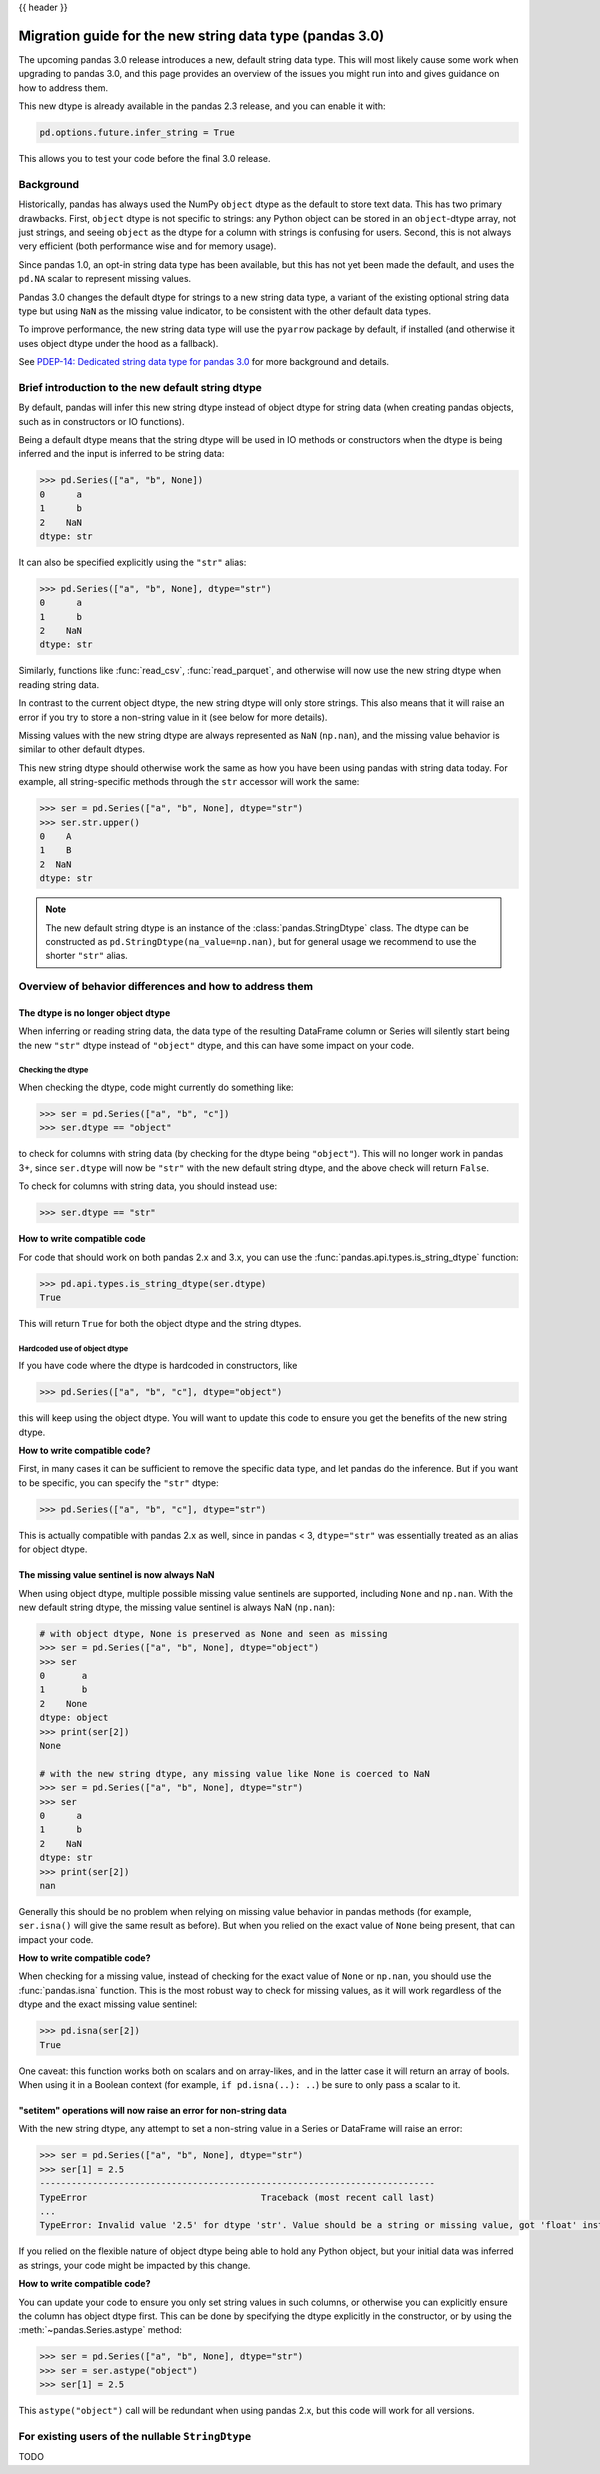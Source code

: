 {{ header }}

.. _string_migration_guide:

=========================================================
Migration guide for the new string data type (pandas 3.0)
=========================================================

The upcoming pandas 3.0 release introduces a new, default string data type. This
will most likely cause some work when upgrading to pandas 3.0, and this page
provides an overview of the issues you might run into and gives guidance on how
to address them.

This new dtype is already available in the pandas 2.3 release, and you can
enable it with:

.. code-block:: python

    pd.options.future.infer_string = True

This allows you to test your code before the final 3.0 release.

Background
----------

Historically, pandas has always used the NumPy ``object`` dtype as the default
to store text data. This has two primary drawbacks. First, ``object`` dtype is
not specific to strings: any Python object can be stored in an ``object``-dtype
array, not just strings, and seeing ``object`` as the dtype for a column with
strings is confusing for users. Second, this is not always very efficient (both
performance wise and for memory usage).

Since pandas 1.0, an opt-in string data type has been available, but this has
not yet been made the default, and uses the ``pd.NA`` scalar to represent
missing values.

Pandas 3.0 changes the default dtype for strings to a new string data type,
a variant of the existing optional string data type but using ``NaN`` as the
missing value indicator, to be consistent with the other default data types.

To improve performance, the new string data type will use the ``pyarrow``
package by default, if installed (and otherwise it uses object dtype under the
hood as a fallback).

See `PDEP-14: Dedicated string data type for pandas 3.0 <https://pandas.pydata.org/pdeps/0014-string-dtype.html>`__
for more background and details.

.. - brief primer on the new dtype

.. - Main characteristics:
..    - inferred by default (Default inference of a string dtype)
..    - only strings (setitem with non string fails)
..    - missing values sentinel is always NaN and uses NaN semantics

.. - Breaking changes:
..    - dtype is no longer object dtype
..    - None gets coerced to NaN
..    - setitem raises an error for non-string data

Brief introduction to the new default string dtype
--------------------------------------------------

By default, pandas will infer this new string dtype instead of object dtype for
string data (when creating pandas objects, such as in constructors or IO
functions).

Being a default dtype means that the string dtype will be used in IO methods or
constructors when the dtype is being inferred and the input is inferred to be
string data:

.. code-block:: python

   >>> pd.Series(["a", "b", None])
   0      a
   1      b
   2    NaN
   dtype: str

It can also be specified explicitly using the ``"str"`` alias:

.. code-block:: python

   >>> pd.Series(["a", "b", None], dtype="str")
   0      a
   1      b
   2    NaN
   dtype: str

Similarly, functions like :func:`read_csv`, :func:`read_parquet`, and otherwise
will now use the new string dtype when reading string data.

In contrast to the current object dtype, the new string dtype will only store
strings. This also means that it will raise an error if you try to store a
non-string value in it (see below for more details).

Missing values with the new string dtype are always represented as ``NaN`` (``np.nan``),
and the missing value behavior is similar to other default dtypes.

This new string dtype should otherwise work the same as how you have been
using pandas with string data today. For example, all string-specific methods
through the ``str`` accessor will work the same:

.. code-block:: python

   >>> ser = pd.Series(["a", "b", None], dtype="str")
   >>> ser.str.upper()
   0    A
   1    B
   2  NaN
   dtype: str

.. note::

   The new default string dtype is an instance of the :class:`pandas.StringDtype`
   class. The dtype can be constructed as ``pd.StringDtype(na_value=np.nan)``,
   but for general usage we recommend to use the shorter ``"str"`` alias.

Overview of behavior differences and how to address them
---------------------------------------------------------

The dtype is no longer object dtype
~~~~~~~~~~~~~~~~~~~~~~~~~~~~~~~~~~~

When inferring or reading string data, the data type of the resulting DataFrame
column or Series will silently start being the new ``"str"`` dtype instead of
``"object"`` dtype, and this can have some impact on your code.

Checking the dtype
^^^^^^^^^^^^^^^^^^

When checking the dtype, code might currently do something like:

.. code-block:: python

   >>> ser = pd.Series(["a", "b", "c"])
   >>> ser.dtype == "object"

to check for columns with string data (by checking for the dtype being
``"object"``). This will no longer work in pandas 3+, since ``ser.dtype`` will
now be ``"str"`` with the new default string dtype, and the above check will
return ``False``.

To check for columns with string data, you should instead use:

.. code-block:: python

   >>> ser.dtype == "str"

**How to write compatible code**

For code that should work on both pandas 2.x and 3.x, you can use the
:func:`pandas.api.types.is_string_dtype` function:

.. code-block:: python

   >>> pd.api.types.is_string_dtype(ser.dtype)
   True

This will return ``True`` for both the object dtype and the string dtypes.

Hardcoded use of object dtype
^^^^^^^^^^^^^^^^^^^^^^^^^^^^^

If you have code where the dtype is hardcoded in constructors, like

.. code-block:: python

   >>> pd.Series(["a", "b", "c"], dtype="object")

this will keep using the object dtype. You will want to update this code to
ensure you get the benefits of the new string dtype.

**How to write compatible code?**

First, in many cases it can be sufficient to remove the specific data type, and
let pandas do the inference. But if you want to be specific, you can specify the
``"str"`` dtype:

.. code-block:: python

   >>> pd.Series(["a", "b", "c"], dtype="str")

This is actually compatible with pandas 2.x as well, since in pandas < 3,
``dtype="str"`` was essentially treated as an alias for object dtype.

The missing value sentinel is now always NaN
~~~~~~~~~~~~~~~~~~~~~~~~~~~~~~~~~~~~~~~~~~~~

When using object dtype, multiple possible missing value sentinels are
supported, including ``None`` and ``np.nan``. With the new default string dtype,
the missing value sentinel is always NaN (``np.nan``):

.. code-block:: python

   # with object dtype, None is preserved as None and seen as missing
   >>> ser = pd.Series(["a", "b", None], dtype="object")
   >>> ser
   0       a
   1       b
   2    None
   dtype: object
   >>> print(ser[2])
   None

   # with the new string dtype, any missing value like None is coerced to NaN
   >>> ser = pd.Series(["a", "b", None], dtype="str")
   >>> ser
   0      a
   1      b
   2    NaN
   dtype: str
   >>> print(ser[2])
   nan

Generally this should be no problem when relying on missing value behavior in
pandas methods (for example, ``ser.isna()`` will give the same result as before).
But when you relied on the exact value of ``None`` being present, that can
impact your code.

**How to write compatible code?**

When checking for a missing value, instead of checking for the exact value of
``None`` or ``np.nan``, you should use the :func:`pandas.isna` function. This is
the most robust way to check for missing values, as it will work regardless of
the dtype and the exact missing value sentinel:

.. code-block:: python

   >>> pd.isna(ser[2])
   True

One caveat: this function works both on scalars and on array-likes, and in the
latter case it will return an array of bools. When using it in a Boolean context
(for example, ``if pd.isna(..): ..``) be sure to only pass a scalar to it.

"setitem" operations will now raise an error for non-string data
~~~~~~~~~~~~~~~~~~~~~~~~~~~~~~~~~~~~~~~~~~~~~~~~~~~~~~~~~~~~~~~~

With the new string dtype, any attempt to set a non-string value in a Series or
DataFrame will raise an error:

.. code-block:: python

   >>> ser = pd.Series(["a", "b", None], dtype="str")
   >>> ser[1] = 2.5
   ---------------------------------------------------------------------------
   TypeError                                 Traceback (most recent call last)
   ...
   TypeError: Invalid value '2.5' for dtype 'str'. Value should be a string or missing value, got 'float' instead.

If you relied on the flexible nature of object dtype being able to hold any
Python object, but your initial data was inferred as strings, your code might be
impacted by this change.

**How to write compatible code?**

You can update your code to ensure you only set string values in such columns,
or otherwise you can explicitly ensure the column has object dtype first. This
can be done by specifying the dtype explicitly in the constructor, or by using
the :meth:`~pandas.Series.astype` method:

.. code-block:: python

   >>> ser = pd.Series(["a", "b", None], dtype="str")
   >>> ser = ser.astype("object")
   >>> ser[1] = 2.5

This ``astype("object")`` call will be redundant when using pandas 2.x, but
this code will work for all versions.

For existing users of the nullable ``StringDtype``
--------------------------------------------------

TODO
